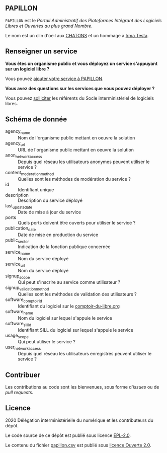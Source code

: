 ** PAPILLON

=PAPILLON= est le /Portail Administratif des Plateformes Intégrant des
Logiciels Libres et Ouvertes au plus grand Nombre/.

Le nom est un clin d'oeil aux [[https://chatons.org/][CHATONS]] et un hommage à [[https://fr.wikipedia.org/wiki/Irma_Testa][Irma Testa]].

** Renseigner un service

*Vous êtes un organisme public et vous déployez un service s'appuyant
sur un logiciel libre ?*

Vous pouvez [[https://github.com/etalab/papillon/issues/new?assignees=bzg&labels=Soumission&template=ajouter-un-service.md&title=Nouveau+service+%3A+][ajouter votre service à PAPILLON]].

*Vous avez des questions sur les services que vous pouvez déployer ?*

Vous pouvez [[https://sill.etalab.gouv.fr/fr/contact][solliciter]] les référents du Socle interministériel de
logiciels libres.

** Schéma de donnée

- agency_name :: Nom de l'organisme public mettant en oeuvre la solution
- agency_url :: URL de l'organisme public mettant en oeuvre la solution
- anon_network_access :: Depuis quel réseau les utilisateurs anonymes
  peuvent utiliser le service ?
- content_moderation_method :: Quelles sont les méthodes de modération
  du service ?
- id :: Identifiant unique
- description :: Description du service déployé
- last_update_date :: Date de mise à jour du service
- ports :: Quels ports doivent être ouverts pour utiliser le service ?
- publication_date :: Date de mise en production du service
- public_sector :: Indication de la fonction publique concernée
- service_name :: Nom du service déployé
- service_url :: Nom du service déployé
- signup_scope :: Qui peut s'inscrire au service comme utilisateur ?
- signup_validation_method :: Quelles sont les méthodes de validation
  des utilisateurs ?
- software_comptoir_id :: Identifiant du logiciel sur le [[https://comptoir-du-libre.org][comptoir-du-libre.org]]
- software_name :: Nom du logiciel sur lequel s'appuie le service
- software_sill_id :: Identifiant SILL du logiciel sur lequel s'appuie le service
- usage_scope :: Qui peut utiliser le service ?
- user_network_access :: Depuis quel réseau les utilisateurs
  enregistrés peuvent utiliser le service ?

** Contribuer

Les contributions au code sont les bienvenues, sous forme d'/issues/ ou de /pull requests/.

** Licence

2020 Délégation interministérielle du numérique et les contributeurs du dépôt.

Le code source de ce dépôt est publié sous licence [[file:LICENSE][EPL-2.0]].

Le contenu du fichier [[file:papillon.csv][papillon.csv]] est publié sous [[file:LICENSE.Etalab-2.0.md][licence Ouverte 2.0]].

